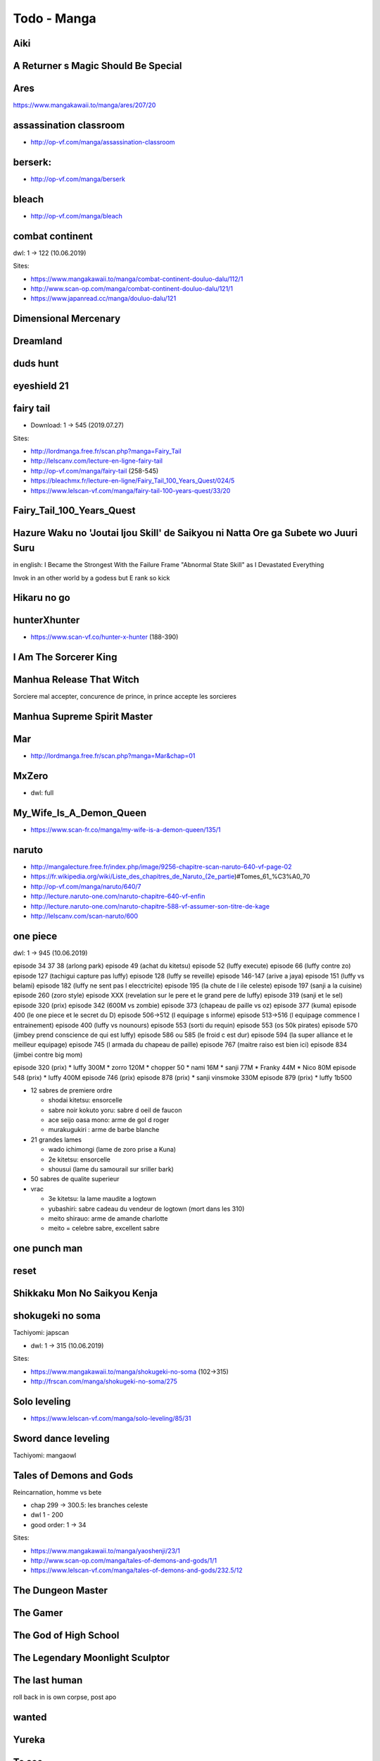 Todo - Manga
************

Aiki
====

A Returner s Magic Should Be Special
====================================

Ares
====

https://www.mangakawaii.to/manga/ares/207/20

assassination classroom
=======================
- http://op-vf.com/manga/assassination-classroom

berserk:
========

- http://op-vf.com/manga/berserk

bleach
======

- http://op-vf.com/manga/bleach

combat continent
================

dwl: 1 -> 122 (10.06.2019)

Sites:

- https://www.mangakawaii.to/manga/combat-continent-douluo-dalu/112/1
- http://www.scan-op.com/manga/combat-continent-douluo-dalu/121/1
- https://www.japanread.cc/manga/douluo-dalu/121

Dimensional Mercenary
=====================

Dreamland
=========

duds hunt
=========

eyeshield 21
============

fairy tail
==========

* Download: 1 -> 545 (2019.07.27)

Sites:

- http://lordmanga.free.fr/scan.php?manga=Fairy_Tail
- http://lelscanv.com/lecture-en-ligne-fairy-tail
- http://op-vf.com/manga/fairy-tail (258-545)

- https://bleachmx.fr/lecture-en-ligne/Fairy_Tail_100_Years_Quest/024/5
- https://www.lelscan-vf.com/manga/fairy-tail-100-years-quest/33/20

Fairy_Tail_100_Years_Quest
==========================

Hazure Waku no 'Joutai Ijou Skill' de Saikyou ni Natta Ore ga Subete wo Juuri Suru
==================================================================================

in english: I Became the Strongest With the Failure Frame "Abnormal State Skill" as I Devastated Everything

Invok in an other world by a godess but E rank so kick

Hikaru no go
============

hunterXhunter
=============

- https://www.scan-vf.co/hunter-x-hunter (188-390)

I Am The Sorcerer King
======================

Manhua Release That Witch
=========================

Sorciere mal accepter, concurence de prince, in prince accepte les sorcieres

Manhua Supreme Spirit Master
============================

Mar
===

- http://lordmanga.free.fr/scan.php?manga=Mar&chap=01

MxZero
======

* dwl: full

My_Wife_Is_A_Demon_Queen
========================

* https://www.scan-fr.co/manga/my-wife-is-a-demon-queen/135/1

naruto
======

- http://mangalecture.free.fr/index.php/image/9256-chapitre-scan-naruto-640-vf-page-02
- https://fr.wikipedia.org/wiki/Liste_des_chapitres_de_Naruto_(2e_partie)#Tomes_61_%C3%A0_70
- http://op-vf.com/manga/naruto/640/7
- http://lecture.naruto-one.com/naruto-chapitre-640-vf-enfin
- http://lecture.naruto-one.com/naruto-chapitre-588-vf-assumer-son-titre-de-kage
- http://lelscanv.com/scan-naruto/600

one piece
=========

dwl: 1 -> 945 (10.06.2019)

episode 34 37 38 (arlong park)
episode 49 (achat du kitetsu)
episode 52 (luffy execute)
episode 66 (luffy contre zo)
episode 127 (tachigui capture pas luffy)
episode 128 (luffy se reveille)
episode 146-147 (arive a jaya)
episode 151 (luffy vs belami)
episode 182 (luffy ne sent pas l elecctricite)
episode 195 (la chute de l ile celeste)
episode 197 (sanji a la cuisine)
episode 260 (zoro style)
episode XXX (revelation sur le pere et le grand pere de luffy)
episode 319 (sanji et le sel)
episode 320 (prix)
episode 342 (600M vs zombie)
episode 373 (chapeau de paille vs oz)
episode 377 (kuma)
episode 400 (le one piece et le secret du D)
episode 506->512 (l equipage s informe)
episode 513->516 (l equipage commence l entrainement)
episode 400 (luffy vs nounours)
episode 553 (sorti du requin)
episode 553 (os 50k pirates)
episode 570 (jimbey prend conscience de qui est luffy)
episode 586 ou 585 (le froid c est dur)
episode 594 (la super alliance et le meilleur equipage)
episode 745 (l armada du chapeau de paille)
episode 767 (maitre raiso est bien ici)
episode 834 (jimbei contre big mom)


episode 320 (prix)
* luffy 300M
* zorro 120M
* chopper 50
* nami 16M
* sanji 77M
* Franky 44M
* Nico 80M
episode 548 (prix)
* luffy 400M
episode 746 (prix)
episode 878 (prix)
* sanji vinsmoke 330M
episode 879 (prix)
* luffy 1b500

* 12 sabres de premiere ordre

  * shodai kitetsu: ensorcelle
  * sabre noir kokuto yoru: sabre d oeil de faucon
  * ace seijo oasa mono: arme de gol d roger
  * murakugukiri : arme de barbe blanche

* 21 grandes lames

  * wado ichimongi (lame de zoro prise a Kuna)
  * 2e kitetsu: ensorcelle
  * shousui (lame du samourail sur sriller bark)

* 50 sabres de qualite superieur
* vrac

  * 3e kitetsu: la lame maudite a logtown
  * yubashiri: sabre cadeau du vendeur de logtown (mort dans les 310)
  * meito shirauo: arme de amande charlotte
  * meito = celebre sabre, excellent sabre
        
one punch man
=============

reset
=====

Shikkaku Mon No Saikyou Kenja
=============================

shokugeki no soma
==================

Tachiyomi: japscan

* dwl: 1 -> 315 (10.06.2019)

Sites:

- https://www.mangakawaii.to/manga/shokugeki-no-soma (102->315)
- http://frscan.com/manga/shokugeki-no-soma/275

Solo leveling
=============

* https://www.lelscan-vf.com/manga/solo-leveling/85/31

Sword dance leveling
=====================

Tachiyomi: mangaowl

Tales of Demons and Gods
========================

Reincarnation, homme vs bete

* chap 299 -> 300.5: les branches celeste

* dwl 1 - 200
* good order: 1 -> 34

Sites:

- https://www.mangakawaii.to/manga/yaoshenji/23/1
- http://www.scan-op.com/manga/tales-of-demons-and-gods/1/1
- https://www.lelscan-vf.com/manga/tales-of-demons-and-gods/232.5/12

The Dungeon Master
==================

The Gamer
=========

The God of High School
======================

The Legendary Moonlight Sculptor
================================

The last human
==============

roll back in is own corpse, post apo

wanted
======

Yureka
======

To see
======

- tensei shitara slime datta ken (slime, je te bouffe j ai tes pouvoir)
- tate yuusha no nariagari (invoquer, hais, bouclier en bois)
- luck and logic
- nian koi (maudit par les chat)
- saenai heroine no sodatekata (createur de jeu)
- rokka no yuusha
- assassin pride

Full Manga Sites
================

- https://www.japanread.cc

va
--

- https://www.mangareader.net/

vf
--

* http://frscan.com/manga/
* http://lelscanv.com/
* https://www.lelscan-vf.com/
* https://www.lirescan.me/
* http://lordmanga.free.fr
* https://www.mangakawaii.to/
* http://op-vf.com/
* https://www.scan-vf.co
* https://www.scan-fr.io/
* http://www.scan-op.com/

Tachiyomi
=========

* japanread
  * i m the great immortal
  * sexercise
  * a pervert s daily life
* japscan
  * duolo dalu
  * duolo dalu 4
  * release that witch
  * shokugeki no soma
* jpmangas
  * a returner s magic should be special
  * darwin s game
  * forced to become the villainous son in law
  * Hazure Waku no Joutai Ijou Skill de Saikyou ni Natta Ore ga Subete wo juurin suru made
  * In another world I m called the black healer
* Koo manga
  * Kenja no mago
* Lelscan
  * I m the great immortal
  * One piece
  * The gamer
  * The legendary moonlight sculptor
* lirescan
  * Fairy tail 100 Year quest
* Manga mutiny
  * Soul land II
* Manga hub
  * soul land
  * soul land III
  * soul land IV
  * sword dance online
* Op-Vf
  * Hunter age
* ReadMangaFox
  * Maken no daydreamer
* Scan FR
  * Hero ca fait longtemps que j ai arrete
  * My wife is a demon queen
* Scan manga
  * Moshi fanren
  * The legendary moonlight sculptor
* scantrad union
  * The tutorial is too hard
  * touch on
  * maken no daydreamer
  * hiraheishi wa kako o yumemiru

The Hidden Dungeon Only I Can Enter
  - https://toutvostfr.com/episode/the-hidden-dungeon-only-i-can-enter-vf-episode-3/?server=opencdn

The World’s Finest Assassin Gets Reincarnated in Another World
That Time I Got Reincarnated as a Slime S2
Mahoutsukai Reimeiki S1

Document history
================

+------------+---------+--------------------------------------------------------------------+
| Date       | Version | Comment                                                            |
+============+=========+====================================================================+
| 2019.08.13 | V1.0.1  | Add short manga                                                    |
+------------+---------+--------------------------------------------------------------------+
| 2019.08.10 | V1.0    | First write                                                        |
+------------+---------+--------------------------------------------------------------------+
